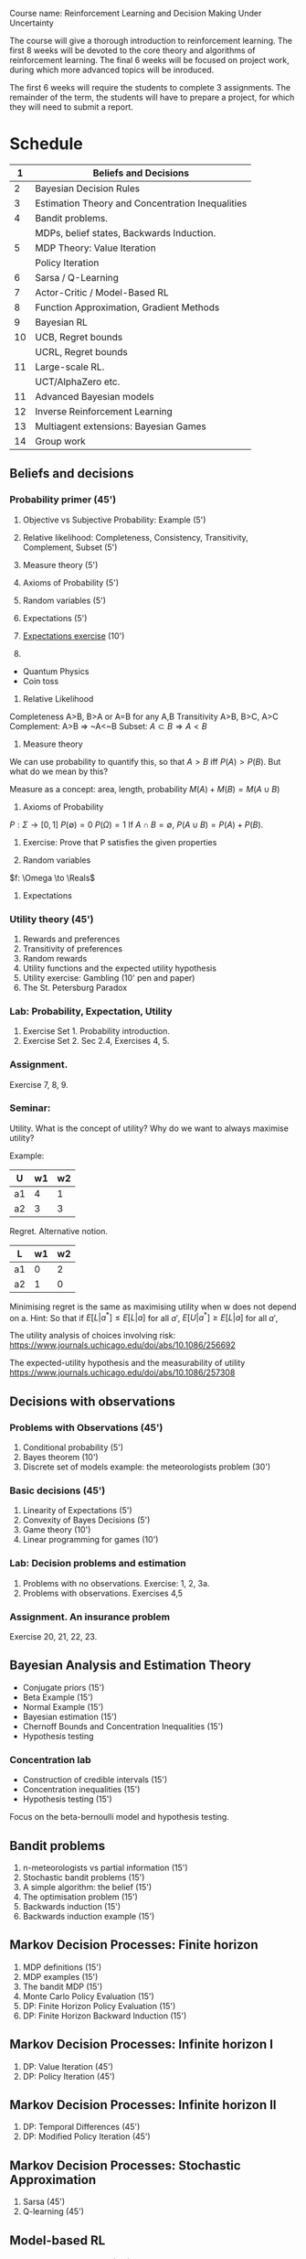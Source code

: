 Course name: Reinforcement Learning and Decision Making Under Uncertainty

The course will give a thorough introduction to reinforcement learning. The first 8 weeks will be devoted to the core theory and algorithms of reinforcement learning. The final 6 weeks will be focused on project work, during which more advanced topics will be inroduced. 

The first 6 weeks will require the students to complete 3 assignments. The remainder of the term, the students will have to prepare a project, for which they will need to submit a report.



* Schedule

|----+--------------------------------------------------|
|  1 | Beliefs and Decisions                            |
|----+--------------------------------------------------|
|  2 | Bayesian Decision Rules                          |
|----+--------------------------------------------------|
|  3 | Estimation Theory and Concentration Inequalities |
|----+--------------------------------------------------|
|  4 | Bandit problems.                                 |
|    | MDPs, belief states, Backwards Induction.        |
|----+--------------------------------------------------|
|  5 | MDP Theory: Value Iteration                      |
|    | Policy Iteration                                 |
|----+--------------------------------------------------|
|  6 | Sarsa / Q-Learning                               |
|----+--------------------------------------------------|
|  7 | Actor-Critic / Model-Based RL                    |
|----+--------------------------------------------------|
|  8 | Function Approximation, Gradient Methods         |
|----+--------------------------------------------------|
|  9 | Bayesian RL                                      |
|----+--------------------------------------------------|
| 10 | UCB, Regret bounds                               |
|    | UCRL, Regret bounds                              |
|----+--------------------------------------------------|
| 11 | Large-scale RL.                                  |
|    | UCT/AlphaZero etc.                               |
|----+--------------------------------------------------|
| 11 | Advanced Bayesian models                         |
|----+--------------------------------------------------|
| 12 | Inverse Reinforcement Learning                   |
|----+--------------------------------------------------|
| 13 | Multiagent extensions: Bayesian Games            |
|----+--------------------------------------------------|
| 14 | Group work                                       |
|----+--------------------------------------------------|
** Beliefs and decisions



*** Probability primer (45')
1. Objective vs Subjective Probability: Example (5')
2. Relative likelihood: Completeness, Consistency, Transitivity, Complement, Subset (5')
3. Measure theory (5')
4. Axioms of Probability (5')
5. Random variables (5')
6. Expectations (5')
7. [[file:src/beliefs_and_decisions/probability.py][Expectations exercise]] (10')

1. 
- Quantum Physics
- Coin toss

2. Relative Likelihood

Completeness A>B, B>A or A=B for any A,B
Transitivity A>B, B>C, A>C
Complement: A>B => ~A<~B
Subset: $A \subset B \Rightarrow A < B$

3. Measure theory 

We can use probability to quantify this, so that
$A > B$ iff $P(A) > P(B)$.
But what do we mean by this?

Measure as a concept: area, length, probability
$M(A) + M(B) = M(A \cup B)$

4. Axioms of Probability
$P : \Sigma \to [0,1]$
$P(\emptyset) = 0$
$P(\Omega) = 1$
If $A \cap B = \emptyset$, $P(A \cup B) = P(A) + P(B)$.

5. Exercise: Prove that P satisfies the given properties

6. Random variables

$f: \Omega \to \Reals$

7. Expectations



*** Utility theory (45')
1. Rewards and preferences
2. Transitivity of preferences
3. Random rewards
4. Utility functions and the expected utility hypothesis
5. Utility exercise: Gambling (10' pen and paper)
6. The St. Petersburg Paradox

*** Lab: Probability, Expectation, Utility

1. Exercise Set 1. Probability introduction.
2. Exercise Set 2. Sec 2.4, Exercises 4, 5.



*** Assignment.

Exercise 7, 8, 9.

*** Seminar:

Utility. What is the concept of utility? Why do we want to always maximise utility?

Example:

|----+----+----|
| U  | w1 | w2 |
|----+----+----|
| a1 |  4 |  1 |
| a2 |  3 |  3 |
|----+----+----|
  
Regret. Alternative notion.

|----+----+----|
| L  | w1 | w2 |
|----+----+----|
| a1 |  0 |  2 |
| a2 |  1 |  0 |
|----+----+----|

Minimising regret is the same as maximising utility when w does not depend on a.
Hint: So that if $E[L|a^*] \leq E[L|a]$ for all $a'$, $E[U|a^*] \geq E[L|a]$ for all $a'$,

The utility analysis of choices involving risk:
https://www.journals.uchicago.edu/doi/abs/10.1086/256692


The expected-utility hypothesis and the measurability of utility
https://www.journals.uchicago.edu/doi/abs/10.1086/257308





** Decisions with observations
*** Problems with Observations (45')
1. Conditional probability (5')
2. Bayes theorem (10')
3. Discrete set of models example: the meteorologists problem (30')

*** Basic decisions (45')

1. Linearity of Expectations (5')
2. Convexity of Bayes Decisions (5')
3. Game theory (10')
4. Linear programming for games (10')

*** Lab: Decision problems and estimation

1. Problems with no observations. Exercise: 1, 2, 3a.
2. Problems with observations. Exercises 4,5

*** Assignment. An insurance problem

Exercise 20, 21, 22, 23.


** Bayesian Analysis and Estimation Theory
- Conjugate priors (15')
- Beta Example  (15')
- Normal Example  (15')
- Bayesian estimation (15')
- Chernoff Bounds and Concentration Inequalities (15')
- Hypothesis testing

*** Concentration lab
- Construction of credible intervals (15')
- Concentration inequalities (15')
- Hypothesis testing (15')

Focus on the beta-bernoulli model and hypothesis testing.


** Bandit problems

1. n-meteorologists vs partial information (15')
2. Stochastic bandit problems (15')
3. A simple algorithm: the belief (15')
4. The optimisation problem (15')
5. Backwards induction (15')
6. Backwards induction example (15')


** Markov Decision Processes: Finite horizon

1. MDP definitions (15')
2. MDP examples (15')
3. The bandit MDP (15')
4. Monte Carlo Policy Evaluation (15')
5. DP: Finite Horizon Policy Evaluation (15')
6. DP: Finite Horizon Backward Induction (15')

** Markov Decision Processes: Infinite horizon I

1. DP: Value Iteration (45')
2. DP: Policy Iteration (45')

** Markov Decision Processes: Infinite horizon II

1. DP: Temporal Differences (45')
2. DP: Modified Policy Iteration (45')

** Markov Decision Processes: Stochastic Approximation

1. Sarsa (45')
2. Q-learning (45')
 
** Model-based RL
1. Actor-Critic Algorithms (45')
2. Model-based RL (45')

** Large and continuous state spaces
1. Function approximationm (45')
2. Gradient methods (45')

** Bayesian methods

1. Thompson sampling (25')
2. Bayesian Policy Gradient (20')
3. BAMDPs (25')
4. POMDPs (20')

** Regret bounds

1. UCB (45')
2. UCRL (45')

** MCTS

1. UCT (45')
2. Alphazero (45')

** Advanced Bayesian Models

1. Linear Models (20')
2. Gaussian Processes (25')
3. GPTD (45')

** Inverse Reinforcment Learning

1. Apprenticeship learning (45')
2. Probabilistic IRL (45')

** Multiplayer games

Bayesian games (90')

   

